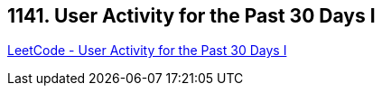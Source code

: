 == 1141. User Activity for the Past 30 Days I

https://leetcode.com/problems/user-activity-for-the-past-30-days-i/[LeetCode - User Activity for the Past 30 Days I]

